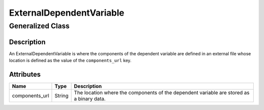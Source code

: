 

.. _external_uml:

=========================
ExternalDependentVariable
=========================

-----------------
Generalized Class
-----------------

.. raw:: html

    <a class="btn btn-default" href=./dependent_variable.html#_dependent-var-uml>
    DependentVariable </a>


Description
***********

An ExternalDependentVariable is where the components of the dependent variable
are defined in an external file whose location is defined as the value of the
``components_url`` key.


Attributes
**********

.. cssclass:: table-bordered table-hover table-striped

===============  =======================    =====================
Name             Type                       Description
===============  =======================    =====================
components_url   String                     The location where the components
                                            of the dependent variable are
                                            stored as a binary data.
===============  =======================    =====================
